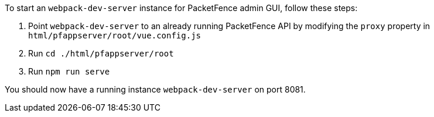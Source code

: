 // to display images directly on GitHub
ifdef::env-github[]
:encoding: UTF-8
:lang: en
:doctype: book
:toc: left
:imagesdir: ../../images
endif::[]

////

    This file is part of the PacketFence project.

    See PacketFence_Developers_Guide.asciidoc
    for authors, copyright and license information.

////

//== UI Development recipes

To start an `webpack-dev-server` instance for PacketFence admin GUI, follow these steps:

1. Point [command]`webpack-dev-server` to an already running PacketFence API by modifying the `proxy` property in `html/pfappserver/root/vue.config.js`

2. Run [command]`cd ./html/pfappserver/root`

3. Run [command]`npm run serve`

You should now have a running instance `webpack-dev-server` on port 8081.
